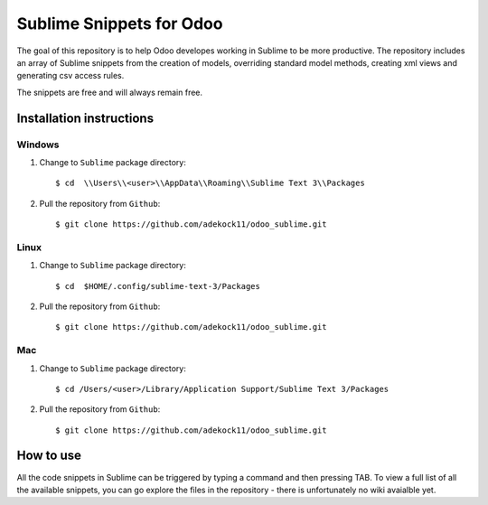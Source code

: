 =========================
Sublime Snippets for Odoo
=========================

The goal of this repository is to help Odoo developes working in Sublime to
be more productive. The repository includes an array of Sublime snippets
from the creation of models, overriding standard model methods, creating
xml views and generating csv access rules.

The snippets are free and will always remain free.

Installation instructions
-------------------------

Windows
~~~~~~~

1. Change to ``Sublime`` package directory::

    $ cd  \\Users\\<user>\\AppData\\Roaming\\Sublime Text 3\\Packages

2. Pull the repository from ``Github``::

    $ git clone https://github.com/adekock11/odoo_sublime.git

Linux
~~~~~

1. Change to ``Sublime`` package directory::

    $ cd  $HOME/.config/sublime-text-3/Packages

2. Pull the repository from ``Github``::

    $ git clone https://github.com/adekock11/odoo_sublime.git

Mac
~~~

1. Change to ``Sublime`` package directory::

    $ cd /Users/<user>/Library/Application Support/Sublime Text 3/Packages

2. Pull the repository from ``Github``::

    $ git clone https://github.com/adekock11/odoo_sublime.git

How to use
----------

All the code snippets in Sublime can be triggered by typing a command and
then pressing TAB. To view a full list of all the available snippets, you
can go explore the files in the repository - there is unfortunately no wiki
avaialble yet.
